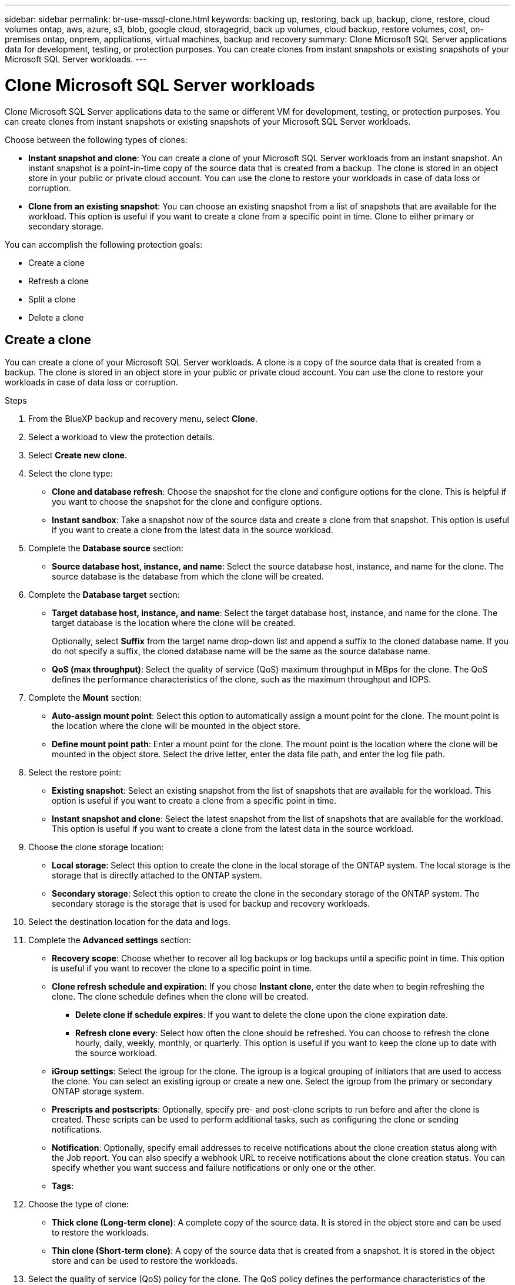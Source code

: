 ---
sidebar: sidebar
permalink: br-use-mssql-clone.html
keywords: backing up, restoring, back up, backup, clone, restore, cloud volumes ontap, aws, azure, s3, blob, google cloud, storagegrid, back up volumes, cloud backup, restore volumes, cost, on-premises ontap, onprem, applications, virtual machines, backup and recovery
summary: Clone Microsoft SQL Server applications data for development, testing, or protection purposes. You can create clones from instant snapshots or existing snapshots of your Microsoft SQL Server workloads.
---

= Clone Microsoft SQL Server workloads 
:hardbreaks:
:nofooter:
:icons: font
:linkattrs:
:imagesdir: ./media/

[.lead]
Clone Microsoft SQL Server applications data to the same or different VM for development, testing, or protection purposes. You can create clones from instant snapshots or existing snapshots of your Microsoft SQL Server workloads.

Choose between the following types of clones:

* *Instant snapshot and clone*: You can create a clone of your Microsoft SQL Server workloads from an instant snapshot. An instant snapshot is a point-in-time copy of the source data that is created from a backup. The clone is stored in an object store in your public or private cloud account. You can use the clone to restore your workloads in case of data loss or corruption.
* *Clone from an existing snapshot*: You can choose an existing snapshot from a list of snapshots that are available for the workload. This option is useful if you want to create a clone from a specific point in time. Clone to either primary or secondary storage.


You can accomplish the following protection goals:

* Create a clone
* Refresh a clone
* Split a clone 
* Delete a clone

== Create a clone

You can create a clone of your Microsoft SQL Server workloads. A clone is a copy of the source data that is created from a backup. The clone is stored in an object store in your public or private cloud account. You can use the clone to restore your workloads in case of data loss or corruption.

.Steps
. From the BlueXP backup and recovery menu, select *Clone*.

. Select a workload to view the protection details.
. Select *Create new clone*.

. Select the clone type:
** *Clone and database refresh*: Choose the snapshot for the clone and configure options for the clone. This is helpful if you want to choose the snapshot for the clone and configure options. 

** *Instant sandbox*: Take a snapshot now of the source data and create a clone from that snapshot. This option is useful if you want to create a clone from the latest data in the source workload.
//* *Full clone* - A full clone is a complete copy of the source data. It is stored in the object store and can be used to restore the workloads.
//* *Snapshot clone* - A snapshot clone is a copy of the source data that is created from a snapshot. It is stored in the object store and can be used to restore the workloads.

. Complete the *Database source* section:

* *Source database host, instance, and name*: Select the source database host, instance, and name for the clone. The source database is the database from which the clone will be created. 


. Complete the *Database target* section:

* *Target database host, instance, and name*: Select the target database host, instance, and name for the clone. The target database is the location where the clone will be created. 
+
Optionally, select *Suffix* from the target name drop-down list and append a suffix to the cloned database name. If you do not specify a suffix, the cloned database name will be the same as the source database name.

* *QoS (max throughput)*: Select the quality of service (QoS) maximum throughput in MBps for the clone. The QoS defines the performance characteristics of the clone, such as the maximum throughput and IOPS.  

. Complete the *Mount* section:

* *Auto-assign mount point*: Select this option to automatically assign a mount point for the clone. The mount point is the location where the clone will be mounted in the object store.
* *Define mount point path*: Enter a mount point for the clone. The mount point is the location where the clone will be mounted in the object store. Select the drive letter, enter the data file path, and enter the log file path.       

. Select the restore point: 

* *Existing snapshot*: Select an existing snapshot from the list of snapshots that are available for the workload. This option is useful if you want to create a clone from a specific point in time.
* *Instant snapshot and clone*: Select the latest snapshot from the list of snapshots that are available for the workload. This option is useful if you want to create a clone from the latest data in the source workload.

. Choose the clone storage location: 
* *Local storage*: Select this option to create the clone in the local storage of the ONTAP system. The local storage is the storage that is directly attached to the ONTAP system.
* *Secondary storage*: Select this option to create the clone in the secondary storage of the ONTAP system. The secondary storage is the storage that is used for backup and recovery workloads.

. Select the destination location for the data and logs. 

. Complete the *Advanced settings* section:

* *Recovery scope*: Choose whether to recover all log backups or log backups until a specific point in time. This option is useful if you want to recover the clone to a specific point in time.
* *Clone refresh schedule and expiration*: If you chose *Instant clone*, enter the date when to begin refreshing the clone. The clone schedule defines when the clone will be created.
** *Delete clone if schedule expires*: If you want to delete the clone upon the clone expiration date.
** *Refresh clone every*: Select how often the clone should be refreshed. You can choose to refresh the clone hourly, daily, weekly, monthly, or quarterly. This option is useful if you want to keep the clone up to date with the source workload.

* *iGroup settings*: Select the igroup for the clone. The igroup is a logical grouping of initiators that are used to access the clone. You can select an existing igroup or create a new one. Select the igroup from the primary or secondary ONTAP storage system. 

* *Prescripts and postscripts*: Optionally, specify pre- and post-clone scripts to run before and after the clone is created. These scripts can be used to perform additional tasks, such as configuring the clone or sending notifications.

* *Notification*: Optionally, specify email addresses to receive notifications about the clone creation status along with the Job report. You can also specify a webhook URL to receive notifications about the clone creation status. You can specify whether you want success and failure notifications or only one or the other. 

* *Tags*:




. Choose the type of clone: 
** *Thick clone (Long-term clone)*: A complete copy of the source data. It is stored in the object store and can be used to restore the workloads.
** *Thin clone (Short-term clone)*: A copy of the source data that is created from a snapshot. It is stored in the object store and can be used to restore the workloads.

. Select the quality of service (QoS) policy for the clone. The QoS policy defines the performance characteristics of the clone, such as the maximum throughput and IOPS.
** Extreme
** Performance
** Value






+
image:screen-br-activity-clone.png[Activity page screenshot for BlueXP backup and recovery]

. When the clone is created, you can view it in the *Inventory* page.
image:screen-br-inventory-clone.png[Inventory page screenshot for BlueXP backup and recovery]

== Refresh a clone
You can refresh a clone of your Microsoft SQL Server workloads. Refreshing a clone updates the clone with the latest data from the source workload. This is useful if you want to keep the clone up to date with the source workload.

You have the option to change the database name, use the latest instant snapshot, or refresh from an existing production snapshot. 

.Steps
. From the BlueXP backup and recovery menu, select *Clone*. 

+
image:screen-br-inventory.png[Inventory screenshot for BlueXP backup and recovery]
. Select a workload to view the protection details.
. Select the Actions icon image:../media/icon-action.png[Actions option] > *Refresh clone*.
. Select the clone that you want to refresh.
. Select the database target for the clone. The database target is the location where the clone will be refreshed. You can select a specific database or all databases in the workload.
. Enter a database name or suffix (_suffix) to append to the refreshed database name. If you do not specify a suffix, the refreshed database name will be the same as the source database name.
. Choose the type of clone:
** *Thick clone (Long-term clone)*: A complete copy of the source data. It is stored in the object store and can be used to restore the workloads.
** *Thin clone (Short-term clone)*: A copy of the source data that is created from a snapshot. It is stored in the object store and can be used to restore the workloads.
. Select the quality of service (QoS) policy for the clone. The QoS policy defines the performance characteristics of the clone, such as the maximum throughput and IOPS.
. Select the igroup for the clone. The igroup is a logical grouping of initiators that are used to access the clone. You can select an existing igroup or create a new one. Select the igroup from the primary or secondary ONTAP storage system.
. Select the storage class for the clone.


== Split a clone
You can split a clone of your Microsoft SQL Server workloads. Splitting a clone creates a new backup from the clone. The new backup can be used to restore the workloads.

You can choose to split a clone as independent or long-term clones. A wizard shows the list of aggregates that are part of the SVM, their sizes, and where the cloned volume resides. BlueXP backup and recovery also indicates whether there is enough space to split the clone. After the clone is split, the clone becomes an independent database for protection. 

The clone job will not be removed and it can be reused again for other clones

.Steps
. From the BlueXP backup and recovery menu, select *Clone*.
+
image:screen-br-inventory.png[Inventory screenshot for BlueXP backup and recovery]
. Select a workload to view the protection details.
. Select the Actions icon image:../media/icon-action.png[Actions option] > *Split clone*.
. Select the clone that you want to split.
. Select the storage class for the new
backup.
. Select the cloud account where you want to create the new backup.
. Select the region where you want to create the new backup.
. Select the VPC where you want to create the new backup.
. Select the subnet where you want to create the new backup.
. Select the security group where you want to create the new backup.
. Select the IAM role that you want to use for the new backup.
. Review the split clone details and select *Split clone*.
. Review the split clone status on the *Activity* page.
image:screen-br-activity-split-clone.png[Activity page screenshot for BlueXP backup and recovery]
. When the split clone is created, you can view it in the *Inventory* page.
image:screen-br-inventory-split-clone.png[Inventory page screenshot for BlueXP backup and recovery]


== Delete a clone
You can delete a clone of your Microsoft SQL Server workloads. Deleting a clone removes the clone from the object store and frees up storage space.

.Steps

. From the BlueXP backup and recovery menu, select *Clone*.
+
image:screen-br-inventory.png[Inventory screenshot for BlueXP backup and recovery]
. Select a workload to view the protection details.
. Select the Actions icon image:../media/icon-action.png[Actions option] > *Delete clone*.
. Select the clone that you want to delete.
. Review the clone details and select *Delete clone*.
. Review the clone deletion status on the *Activity* page.
image:screen-br-activity-delete-clone.png[Activity page screenshot for BlueXP backup and recovery]
. When the clone is deleted, it is removed from the *Inventory* page.
image:screen-br-inventory-delete-clone.png[Inventory page screenshot for BlueXP backup and recovery]


== Additional information
For more information about cloning Microsoft SQL Server workloads, see the following resources:
* link:https://docs.netapp.com/us-en/bluexp/concepts/clone-mssql.html[Clone Microsoft SQL Server workloads] in the BlueXP documentation.
* link:https://docs.netapp.com/us-en/bluexp/concepts/clone-mssql-activity.html[Monitor clone activity] in the BlueXP documentation.
* link:https://docs.netapp.com/us-en/bluexp/concepts/clone-mssql-inventory.html[View cloned Microsoft SQL Server workloads] in the BlueXP documentation.
* link:https://docs.netapp.com/us-en/bluexp/concepts/clone-mssql-restore.html[Restore cloned Microsoft SQL Server workloads] in the BlueXP documentation.
* link:https://docs.netapp.com/us-en/bluexp/concepts/clone-mssql-delete.html[Delete cloned Microsoft SQL Server workloads] in the BlueXP documentation.
* link:https://docs.netapp.com/us-en/bluexp/concepts/clone-mssql-restore-activity.html[Monitor restore activity] in the BlueXP documentation.
* link:https://docs.netapp.com/us-en/bluexp/concepts/clone-mssql-restore-inventory.html[View restored Microsoft SQL Server workloads] in the BlueXP documentation.
* link:https://docs.netapp.com/us-en/bluexp/concepts/clone-mssql-restore-delete.html[Delete restored Microsoft SQL Server workloads] in the BlueXP documentation.
* link:https://docs.netapp.com/us-en/bluexp/concepts/clone-mssql-restore-activity.html[Monitor restore activity] in the BlueXP documentation.
* link:https://docs.netapp.com/us-en/bluexp/concepts/clone-mssql-restore-inventory.html[View restored Microsoft SQL Server workloads] in the BlueXP documentation.
* link:https://docs.netapp.com/us-en/bluexp/concepts/clone-mssql-restore-delete.html[Delete restored Microsoft SQL Server workloads] in the BlueXP documentation.
* link:https://docs.netapp.com/us-en/bluexp/concepts/clone-mssql-restore-activity.html[Monitor restore activity] in the BlueXP documentation.
* link:https://docs.netapp.com/us-en/bluexp/concepts/clone-mssql-restore-inventory.html[View restored Microsoft SQL Server workloads] in the BlueXP documentation.
* link:https://docs.netapp.com/us-en/bluexp/concepts/clone-mssql-restore-delete.html[Delete restored Microsoft SQL Server workloads] in the BlueXP documentation.
* link:https://docs.netapp.com/us-en/bluexp/concepts/clone-mssql-restore-activity.html[Monitor restore activity] in the BlueXP documentation.
* link:https://docs.netapp.com/us-en/bluexp/concepts/clone-mssql-restore-inventory.html[View restored Microsoft SQL Server workloads] in the BlueXP documentation.
* link:https://docs.netapp.com/us-en/bluexp/concepts/clone-mssql-restore-delete.html[Delete restored Microsoft SQL Server workloads] in the BlueXP documentation.
* link:https://docs.netapp.com/us-en/bluexp/concepts/clone-mssql-restore-activity.html[Monitor restore activity] in the BlueXP documentation.
* link:https://docs.netapp.com/us-en/bluexp/concepts/clone-mssql-restore-inventory.html[View restored Microsoft SQL Server workloads] in the BlueXP documentation.



